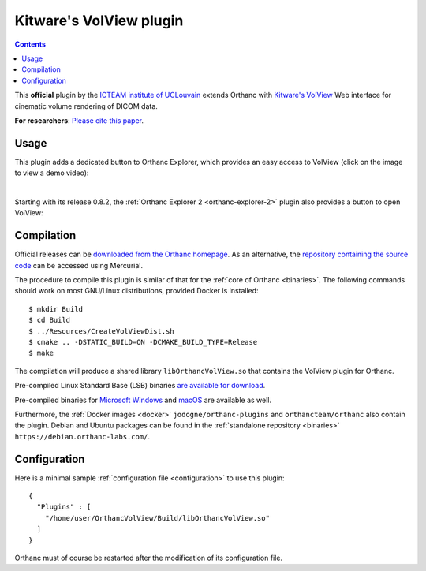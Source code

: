 .. _volview:


Kitware's VolView plugin
========================

.. contents::

This **official** plugin by the `ICTEAM institute of UCLouvain
<https://uclouvain.be/en/research-institutes/icteam>`__ extends
Orthanc with `Kitware's VolView <https://volview.kitware.com/>`__ Web
interface for cinematic volume rendering of DICOM data.

**For researchers**: `Please cite this paper
<https://dial.uclouvain.be/pr/boreal/object/boreal:257257>`__.


Usage
-----

This plugin adds a dedicated button to Orthanc Explorer, which
provides an easy access to VolView (click on the image to view a demo
video):

.. image:: ../images/VolView.png
           :align: center
           :width: 800
           :target: https://www.youtube.com/watch?v=taQ6TiFJTHE

|

Starting with its release 0.8.2, the :ref:`Orthanc Explorer 2
<orthanc-explorer-2>` plugin also provides a button to open VolView:


.. image:: ../images/VolView-OE2.png
           :align: center
           :width: 800

Compilation
-----------

.. highlight:: bash

Official releases can be `downloaded from the Orthanc homepage
<https://orthanc.uclouvain.be/downloads/sources/orthanc-volview/index.html>`__. As
an alternative, the `repository containing the source code
<https://orthanc.uclouvain.be/hg/orthanc-volview/>`__ can be accessed using
Mercurial.

The procedure to compile this plugin is similar of that for the
:ref:`core of Orthanc <binaries>`. The following commands should work
on most GNU/Linux distributions, provided Docker is installed::

  $ mkdir Build
  $ cd Build
  $ ../Resources/CreateVolViewDist.sh
  $ cmake .. -DSTATIC_BUILD=ON -DCMAKE_BUILD_TYPE=Release
  $ make

The compilation will produce a shared library ``libOrthancVolView.so``
that contains the VolView plugin for Orthanc.

Pre-compiled Linux Standard Base (LSB) binaries `are available for
download <https://orthanc.uclouvain.be/downloads/linux-standard-base/orthanc-volview/index.html>`__.

Pre-compiled binaries for `Microsoft Windows <https://orthanc.uclouvain.be/downloads/windows-32/orthanc-volview/index.html>`__
and `macOS <https://orthanc.uclouvain.be/downloads/macos/orthanc-volview/index.html>`__ are available as well.

Furthermore, the :ref:`Docker images <docker>`
``jodogne/orthanc-plugins`` and ``orthancteam/orthanc`` also contain the
plugin. Debian and Ubuntu packages can be found in the
:ref:`standalone repository <binaries>`
``https://debian.orthanc-labs.com/``.


Configuration
-------------

.. highlight:: json

Here is a minimal sample :ref:`configuration file <configuration>` to
use this plugin::

  {
    "Plugins" : [
      "/home/user/OrthancVolView/Build/libOrthancVolView.so"
    ]
  }

Orthanc must of course be restarted after the modification of its
configuration file.

